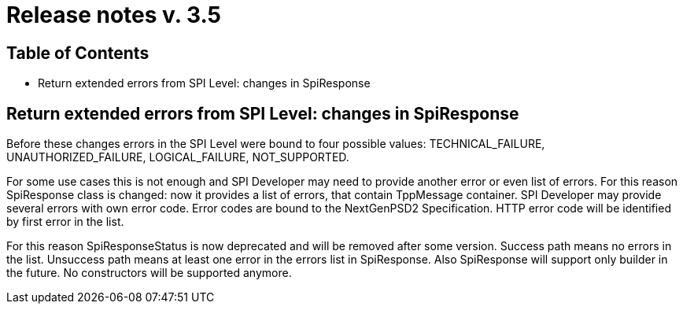 = Release notes v. 3.5

== Table of Contents
* Return extended errors from SPI Level: changes in SpiResponse

== Return extended errors from SPI Level: changes in SpiResponse
Before these changes errors in the SPI Level were bound to four possible values: TECHNICAL_FAILURE,
UNAUTHORIZED_FAILURE, LOGICAL_FAILURE, NOT_SUPPORTED.

For some use cases this is not enough and SPI Developer may need to provide another error or even list of errors.
For this reason SpiResponse class is changed: now it provides a list of errors, that contain TppMessage container.
SPI Developer may provide several errors with own error code. Error codes are bound to the NextGenPSD2 Specification.
HTTP error code will be identified by first error in the list.

For this reason SpiResponseStatus is now deprecated and will be removed after some version. Success path means no errors in the list.
Unsuccess path means at least one error in the errors list in SpiResponse.
Also SpiResponse will support only builder in the future. No constructors will be supported anymore.
